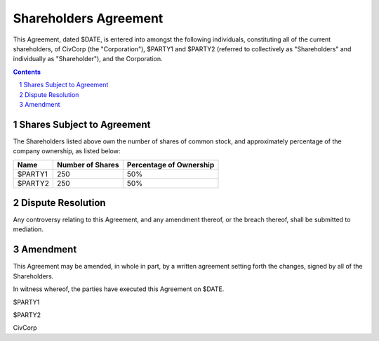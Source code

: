 ********************************************************************************
Shareholders Agreement
********************************************************************************

This Agreement, dated $DATE, is entered into amongst the following individuals,
constituting all of the current shareholders, of CivCorp (the "Corporation"),
$PARTY1 and $PARTY2 (referred to collectively as "Shareholders" and
individually as "Shareholder"), and the Corporation.

.. contents::

.. sectnum::

Shares Subject to Agreement
================================================================================

The Shareholders listed above own the number of shares of common stock, and
approximately percentage of the company ownership, as listed below:

=========== ======================= ============================================
Name        Number of Shares        Percentage of Ownership
=========== ======================= ============================================
$PARTY1     250                     50%
$PARTY2     250                     50%
=========== ======================= ============================================

Dispute Resolution
================================================================================

Any controversy relating to this Agreement, and any amendment thereof, or the
breach thereof, shall be submitted to mediation.

Amendment
================================================================================

This Agreement may be amended, in whole in part, by a written agreement setting
forth the changes, signed by all of the Shareholders.

In witness whereof, the parties have executed this Agreement on $DATE.

$PARTY1

$PARTY2

CivCorp
